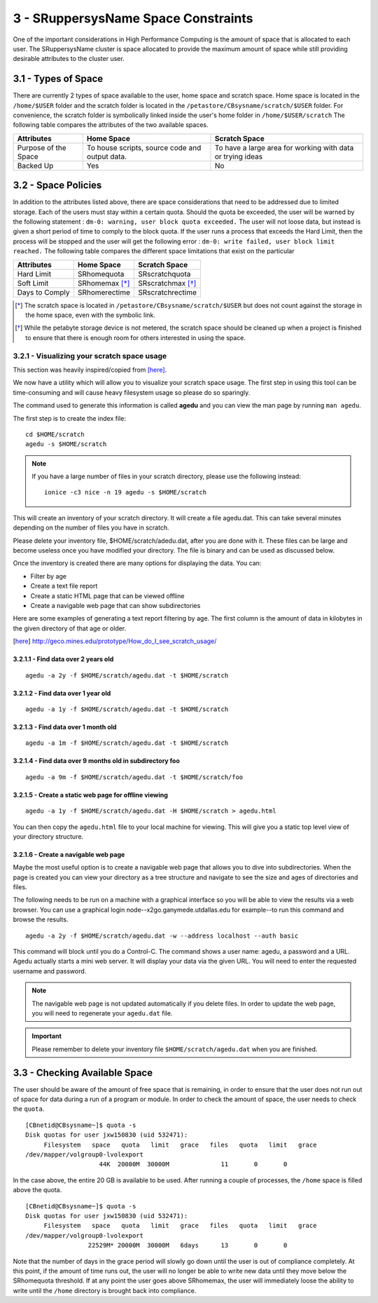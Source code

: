 .. Changelog
   -----------------------------------------------------------------------
   
.. 1.4 - Made top level sections into their own pages including this one
.. 1.3 - Template
	-RST forked. Used to be Ganymede documentation, now used for generating all kinds of system docs
.. 1.2.2 - Add AUG
	-Add Acceptable User Guidelines section
	-Add AUG pdf
	-Add Acceptable User Guidelines hyperlink to pdf
.. 1.2.1 - Compiled with Sphinx
   -Spell correction
   -Added css files to _static in sphinx
   -Added introduction paragraph to 4.2 header

.. 1.2 - Steves Onboarding Updates
   -Spell correction
   -Blurb about CPU core math
   -srun queue info added
   -Added commands to appendix A (appendix v2.0)
   -Updated variables
   
.. 1.1.1 - Mail issues
   - Updated user docs to have the mailto part. 
.. 1.1 - Fixed Issues
   - Updated UTD admin var
   - Added MPI debugging section
   - Added Ganymede Specific section
   - Added show swap mpi
   - Added default vars
.. 1.0 - First Release
   - Minor grammar edits
   - Hid items that aren't live
   - Added Slurm Commands
.. 0.9 - Visual Impovements
   - Fixed pictures to run 
   - Updated Stylesheets to be UTD! Woosh!
   - Created Matlab Section
   - Updated Slurm added inteactive jobs
   - fixed variables
   - added variables for Matlab section
.. 0.8 
   - Fixed Grammatical Error
   - Fixed unicode dashes
   - Added very basic Appendix A
   - Created HTML Documentation using Sphinx
.. 0.7
   - Changed Run Example to Serial and added Parallel 
   - Added scp and rsync
   - Fixed folder locations
   - Fixed quota names
   - Fixed numbers and title capitalization
   - Minor Grammatical edits
   - Added Appendix B - Slurm Commands
.. 0.6
   - built the sections on compilers, modules, and how to run jobs
   - added email and admin variable sections
.. 0.5
   - built out the documentation tree to include 
       - sections space constraints, 
       - compilers and modules, 
       - running jobs, 
       - application specific
   - wrote section 3 on space constraints
   - added variables for the sec 3 tables
.. 0.4
   - Changed from Word Doc to reStructuredText
   - Set Up Automated Feilds
   - Minor Grammatical Edits
.. 0.3
   - Completely created a basic Linux users guide
   - Made minor edits
   - Created heading structure and began reorganization of document
   - Created table of contents
.. 0.2
   - Major Grammar Edits
   - Removed references to 'dead' items
.. 0.1
   - Original version
   
  .. these are the predefined values
   -------------------------------
.. hpc system params
   
.. systemName should just replace mentions of the system's name not including things like domain
.. or user names in code blocks that are upper case of course
.. |systemName| replace:: SRuppersysName

.. systemNameLower should just replace mentions of the system's name that are lower case, not including
.. things like domain or user names in code blocks
.. |systemNameLower| replace:: SRsysName
.. 
.. |hostName| replace:: SRhostName

.. |nodecpunum| replace:: SRnodecpunum
.. |nodememnum| replace:: SRnodememnum
.. |centVer| replace:: SRcentVer

.. |matlabver| replace:: SRmatlabver
.. |matlabsitenum| replace:: SRmatlabsitenum
.. |matlabdist| replace:: SRmatlabdist

.. |defcomp| replace:: SRdefcomp
.. |defmpi| replace:: SRdefmpi

.. admin params
.. |adminemail| replace:: SRadminemail
.. |mailinglistaddr| replace:: SRmailinglistaddr
.. |slurmemail| replace:: SRslurmemail
.. |debugnodenum| replace:: SRdebugnodenum

.. space limits
.. |homequota| replace:: SRhomequota
.. |homemax| replace:: SRhomemax
.. |homerectime| replace:: SRhomerectime
.. |scratchquota| replace:: SRscratchquota
.. |scratchmax| replace:: SRscratchmax
.. |scratchrectime| replace:: SRscratchrectime

3 - |systemName| Space Constraints
//////////////////////////////////

One of the important considerations in High Performance Computing is the amount of space that is allocated to each user.  The |systemName| cluster is space allocated to provide the maximum amount of space while still providing desirable attributes to the cluster user.

3.1 - Types of Space
********************

There are currently 2 types of space available to the user, home space and scratch space. Home space is located in the ``/home/$USER`` folder and the scratch folder is located in the ``/petastore/CBsysname/scratch/$USER`` folder. For convenience, the scratch folder is symbolically linked inside the user's home folder in ``/home/$USER/scratch`` The following table compares the attributes of the two available spaces.

+------------+-------------------+-----------------------+
| Attributes |     Home Space    |     Scratch Space     |
+============+===================+=======================+
| Purpose of | To house scripts, | To have a large area  |
| the Space  | source code and   | for working with data |
|            | output data.      | or trying ideas       |
+------------+-------------------+-----------------------+
| Backed Up  |        Yes        |           No          |
+------------+-------------------+-----------------------+


3.2 - Space Policies
********************

In addition to the attributes listed above, there are space considerations that need to be addressed due to limited storage.  Each of the users must stay within a certain quota. Should the quota be exceeded, the user will be warned by the following statement : ``dm-0: warning, user block quota exceeded.``  The user will not loose data, but instead is given a short period of time to comply to the block quota.  If the user runs a process that exceeds the Hard Limit, then the process will be stopped and the user will get the following error : ``dm-0: write failed, user block limit reached.``  The following table compares the different space limitations that exist on the particular 

+------------------+---------------+------------------+
| Attributes       |   Home Space  |   Scratch Space  |
+==================+===============+==================+
|   Hard Limit     | |homequota|   | |scratchquota|   |
+------------------+---------------+------------------+
|   Soft Limit     | |homemax| [*]_| |scratchmax| [*]_|
+------------------+---------------+------------------+
| Days to Comply   | |homerectime| | |scratchrectime| |
+------------------+---------------+------------------+

.. [*] The scratch space is located in ``/petastore/CBsysname/scratch/$USER`` but does not count against the storage in the home space, even with the symbolic link.

.. [*] While the petabyte storage device is not metered, the scratch space should be cleaned up when a project is finished to ensure that there is enough room for others interested in using the space.

3.2.1 - Visualizing your scratch space usage
--------------------------------------------

This section was heavily inspired/copied from [here]_.

We now have a utility which will allow you to visualize your scratch
space usage. The first step in using this tool can be time-consuming and
will cause heavy filesystem usage so please do so sparingly.

The command used to generate this information is called **agedu** and
you can view the man page by running ``man agedu``.

The first step is to create the index file::

  cd $HOME/scratch
  agedu -s $HOME/scratch

.. note:: If you have a large number of files in your scratch directory,
   please use the following instead::

     ionice -c3 nice -n 19 agedu -s $HOME/scratch

This will create an inventory of your scratch directory. It will create
a file agedu.dat. This can take several minutes depending on the number
of files you have in scratch.

Please delete your inventory file, $HOME/scratch/adedu.dat, after you
are done with it. These files can be large and become useless once you
have modified your directory. The file is binary and can be used as
discussed below.

Once the inventory is created there are many options for displaying the
data. You can:

- Filter by age
- Create a text file report
- Create a static HTML page that can be viewed offline
- Create a navigable web page that can show subdirectories

Here are some examples of generating a text report filtering by age. The
first column is the amount of data in kilobytes in the given directory
of that age or older.

.. [here] http://geco.mines.edu/prototype/How_do_I_see_scratch_usage/

3.2.1.1 - Find data over 2 years old
^^^^^^^^^^^^^^^^^^^^^^^^^^^^^^^^^^^^

::

  agedu -a 2y -f $HOME/scratch/agedu.dat -t $HOME/scratch

3.2.1.2 - Find data over 1 year old
^^^^^^^^^^^^^^^^^^^^^^^^^^^^^^^^^^^^

::

  agedu -a 1y -f $HOME/scratch/agedu.dat -t $HOME/scratch

3.2.1.3 - Find data over 1 month old
^^^^^^^^^^^^^^^^^^^^^^^^^^^^^^^^^^^^

::

  agedu -a 1m -f $HOME/scratch/agedu.dat -t $HOME/scratch

3.2.1.4 - Find data over 9 months old in subdirectory foo
^^^^^^^^^^^^^^^^^^^^^^^^^^^^^^^^^^^^^^^^^^^^^^^^^^^^^^^^^

::

  agedu -a 9m -f $HOME/scratch/agedu.dat -t $HOME/scratch/foo

3.2.1.5 - Create a static web page for offline viewing
^^^^^^^^^^^^^^^^^^^^^^^^^^^^^^^^^^^^^^^^^^^^^^^^^^^^^^

::

  agedu -a 1y -f $HOME/scratch/agedu.dat -H $HOME/scratch > agedu.html

You can then copy the ``agedu.html`` file to your local machine for
viewing. This will give you a static top level view of your directory
structure.

3.2.1.6 - Create a navigable web page
^^^^^^^^^^^^^^^^^^^^^^^^^^^^^^^^^^^^^

Maybe the most useful option is to create a navigable web page that
allows you to dive into subdirectories. When the page is created you
can view your directory as a tree structure and navigate to see the size
and ages of directories and files.

The following needs to be run on a machine with a graphical interface so
you will be able to view the results via a web browser. You can use a
graphical login node--x2go.ganymede.utdallas.edu for example--to run
this command and browse the results.

::

  agedu -a 2y -f $HOME/scratch/agedu.dat -w --address localhost --auth basic

This command will block until you do a Control-C. The command shows a
user name: agedu, a password and a URL. Agedu actually starts a mini
web server. It will display your data via the given URL. You will need
to enter the requested username and password.

.. note:: The navigable web page is not updated automatically if you
   delete files. In order to update the web page, you will need to
   regenerate your ``agedu.dat`` file.

.. important:: Please remember to delete your inventory file
   ``$HOME/scratch/agedu.dat`` when you are finished.


3.3 - Checking Available Space
******************************

The user should be aware of the amount of free space that is remaining, in order to ensure that the user does not run out of space for data during a run of a program or module.  In order to check the amount of space, the user needs to check the ``quota``. ::

  [CBnetid@CBsysname~]$ quota -s
  Disk quotas for user jxw150830 (uid 532471):
       Filesystem   space   quota   limit   grace   files   quota   limit   grace
  /dev/mapper/volgroup0-lvolexport
                      44K  20000M  30000M              11       0       0

In the case above, the entire 20 GB is available to be used.  After running a couple of processes, the ``/home`` space is filled above the quota. ::

  [CBnetid@CBsysname~]$ quota -s
  Disk quotas for user jxw150830 (uid 532471):
       Filesystem   space   quota   limit   grace   files   quota   limit   grace
  /dev/mapper/volgroup0-lvolexport
                   22529M* 20000M  30000M   6days      13       0       0

Note that the number of days in the grace period will slowly go down until the user is out of compliance completely.  At this point, if the amount of time runs out, the user will no longer be able to write new data until they move below the |homequota| threshold.  If at any point the user goes above |homemax|, the user will immediately loose the ability to write until the ``/home`` directory is brought back into compliance.
